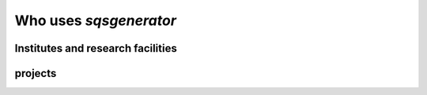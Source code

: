 


Who uses *sqsgenerator*
=======================

Institutes and research facilities
##################################

.. panels::
    :container: container pb-4
    :column: col-lg-4 col-lg-4 col-lg-4 p-2
    :card: shadow
    :body: text-center

    ---
    :img-top: https://www.mch.rwth-aachen.de/global/show_picture.asp?id=aaaaaaaaaaotqbp
    :img-top-cls: + affiliation

    `Materials Chemistry - RWTH Aachen <https://www.mch.rwth-aachen.de>`_

    ---
    :img-top: https://upload.wikimedia.org/wikipedia/commons/thumb/a/a5/Linkoping_university_logo15.png/400px-Linkoping_university_logo15.png
    :img-top-cls: + affiliation

    `Thin Film Physics - Linköping University <https://liu.se/en/organisation/liu/ifm/tunnf>`_

    ---
    :img-top: https://upload.wikimedia.org/wikipedia/commons/a/a1/TU_Wien-Logo.svg
    :img-top-cls: + affiliation

    `WWWT Institute - Technical University Vienna <https://wwwt.tuwien.ac.at/>`_


    ---
    :img-top: https://www.ipm.cz/wp-content/uploads/2018/01/logo.png
    :img-top-cls: + affiliation

    `Institute of Physics of Materials - Czech Academy of Sciences <https://www.ipm.cz/>`_

    ---
    :img-top: images/fme_vut.png
    :img-top-cls: + affiliation

    `Institute of Materials Science and Engineering - Technical University Brno <https://www.fme.vutbr.cz/>`_

    ---
    :img-top: https://cms.unileoben.ac.at/graphics/banner_wide.jpg
    :img-top-cls: + affiliation

    `Computational Materials Science - Montanuniversität Leoben <https://cms.unileoben.ac.at/>`_

    ---
    :img-top: https://www.mpie.de/3115341/MPIE_Logo_06-1423156162.jpg
    :img-top-cls: + affiliation

    `CM Department - Max-Planck Institut für Eisenforschung <https://mpie.de/>`_

projects
########

.. panels::
    :container: container pb-4
    :column: col-lg-4 col-lg-4 col-lg-4 p-2
    :card: shadow
    :body: text-center

    ---
    :img-top: https://avatars.githubusercontent.com/u/25691954?s=280&v=4
    :img-top-cls: + affiliation

    `pyiron <https://pyiron.org/>`_